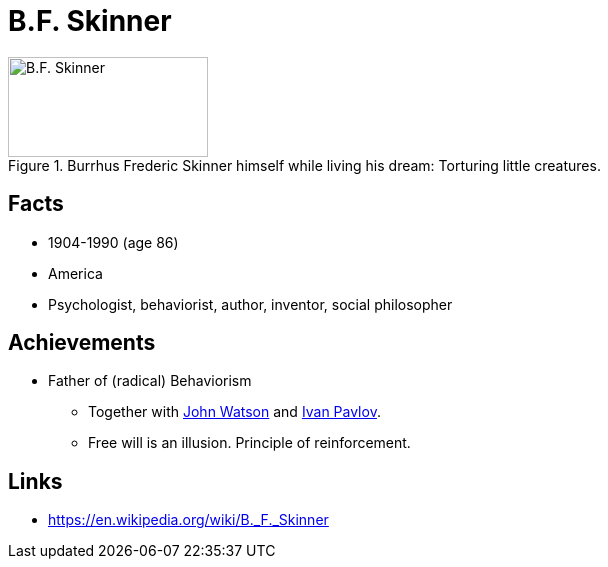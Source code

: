 = B.F. Skinner

[#img-skinner]
.Burrhus Frederic Skinner himself while living his dream: Torturing little creatures.
image::skinner-burrhus_frederic.jpg[B.F. Skinner,200,100]

== Facts

* 1904-1990 (age 86)
* America
* Psychologist, behaviorist, author, inventor, social philosopher

== Achievements

* Father of (radical) Behaviorism
** Together with link:watson-john.html[John Watson] and link:pavlov-ivan.html[Ivan Pavlov].
** Free will is an illusion. Principle of reinforcement.

== Links

* https://en.wikipedia.org/wiki/B._F._Skinner
